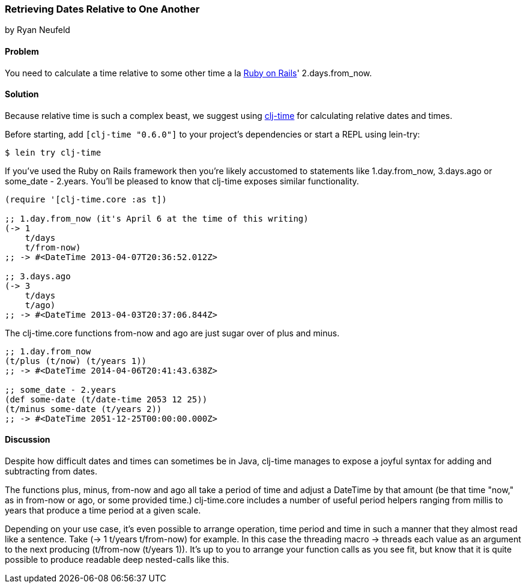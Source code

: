=== Retrieving Dates Relative to One Another
[role="byline"]
by Ryan Neufeld

==== Problem

You need to calculate a time relative to some other time a la
http://rubyonrails.org/[Ruby on Rails]' +2.days.from_now+.

==== Solution

Because relative time is such a complex beast, we suggest using
https://github.com/clj-time/clj-time[+clj-time+] for calculating
relative dates and times.

Before starting, add `[clj-time "0.6.0"]` to your project's
dependencies or start a REPL using +lein-try+:

[source,shell]
----
$ lein try clj-time
----

If you've used the Ruby on Rails framework then you're likely
accustomed to statements like +1.day.from_now+, +3.days.ago+ or
+some_date - 2.years+. You'll be pleased to know that +clj-time+ exposes
similar functionality.

[source,clojure]
----
(require '[clj-time.core :as t])

;; 1.day.from_now (it's April 6 at the time of this writing)
(-> 1
    t/days
    t/from-now)
;; -> #<DateTime 2013-04-07T20:36:52.012Z>

;; 3.days.ago
(-> 3
    t/days
    t/ago)
;; -> #<DateTime 2013-04-03T20:37:06.844Z>
----

The +clj-time.core+ functions +from-now+ and +ago+ are just sugar over
 of +plus+ and +minus+.

[source,clojure]
----
;; 1.day.from_now    
(t/plus (t/now) (t/years 1))
;; -> #<DateTime 2014-04-06T20:41:43.638Z>

;; some_date - 2.years
(def some-date (t/date-time 2053 12 25))
(t/minus some-date (t/years 2))
;; -> #<DateTime 2051-12-25T00:00:00.000Z>
----

==== Discussion

Despite how difficult dates and times can sometimes be in Java,
+clj-time+ manages to expose a joyful syntax for adding and
subtracting from dates.

The functions +plus+, +minus+, +from-now+ and +ago+ all take a period
of time and adjust a +DateTime+ by that amount (be that time "now," as
in +from-now+ or +ago+, or some provided time.) +clj-time.core+
includes a number of useful period helpers ranging from +millis+ to
+years+ that produce a time period at a given scale.

Depending on your use case, it's even possible to arrange operation,
time period and time in such a manner that they almost read like a
sentence. Take +(-> 1 t/years t/from-now)+ for example. In this case
the threading macro +->+ threads each value as an argument to the next
producing +(t/from-now (t/years 1))+. It's up to you to arrange your
function calls as you see fit, but know that it is quite possible to
produce readable deep nested-calls like this.
